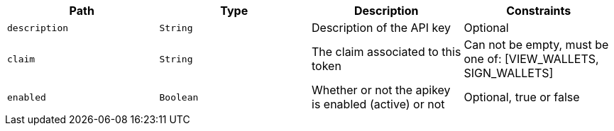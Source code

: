 |===
|Path|Type|Description|Constraints

|`+description+`
|`+String+`
|Description of the API key
|Optional

|`+claim+`
|`+String+`
|The claim associated to this token
|Can not be empty, must be one of: [VIEW_WALLETS, SIGN_WALLETS]

|`+enabled+`
|`+Boolean+`
|Whether or not the apikey is enabled (active) or not
|Optional, true or false

|===